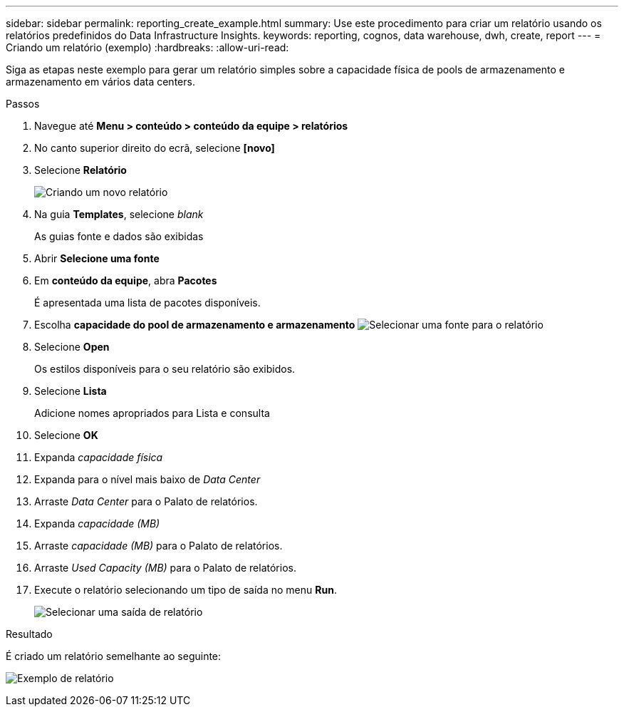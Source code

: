 ---
sidebar: sidebar 
permalink: reporting_create_example.html 
summary: Use este procedimento para criar um relatório usando os relatórios predefinidos do Data Infrastructure Insights. 
keywords: reporting, cognos, data warehouse, dwh, create, report 
---
= Criando um relatório (exemplo)
:hardbreaks:
:allow-uri-read: 


[role="lead"]
Siga as etapas neste exemplo para gerar um relatório simples sobre a capacidade física de pools de armazenamento e armazenamento em vários data centers.

.Passos
. Navegue até *Menu > conteúdo > conteúdo da equipe > relatórios*
. No canto superior direito do ecrã, selecione *[novo]*
. Selecione *Relatório*
+
image:Reporting_New_Report.png["Criando um novo relatório"]

. Na guia *Templates*, selecione _blank_
+
As guias fonte e dados são exibidas

. Abrir *Selecione uma fonte*
. Em *conteúdo da equipe*, abra *Pacotes*
+
É apresentada uma lista de pacotes disponíveis.

. Escolha *capacidade do pool de armazenamento e armazenamento* image:Reporting_Select_Source_For_Report.png["Selecionar uma fonte para o relatório"]
. Selecione *Open*
+
Os estilos disponíveis para o seu relatório são exibidos.

. Selecione *Lista*
+
Adicione nomes apropriados para Lista e consulta

. Selecione *OK*
. Expanda _capacidade física_
. Expanda para o nível mais baixo de _Data Center_
. Arraste _Data Center_ para o Palato de relatórios.
. Expanda _capacidade (MB)_
. Arraste _capacidade (MB)_ para o Palato de relatórios.
. Arraste _Used Capacity (MB)_ para o Palato de relatórios.
. Execute o relatório selecionando um tipo de saída no menu *Run*.
+
image:Reporting_Running_A_Report.png["Selecionar uma saída de relatório"]



.Resultado
É criado um relatório semelhante ao seguinte:

image:Reporting-Example1.png["Exemplo de relatório"]

